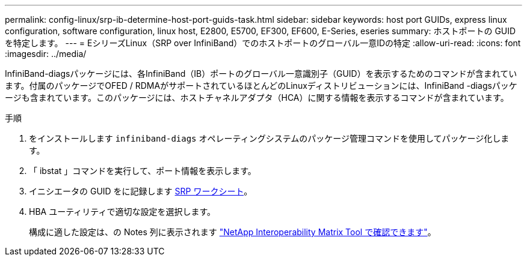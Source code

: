 ---
permalink: config-linux/srp-ib-determine-host-port-guids-task.html 
sidebar: sidebar 
keywords: host port GUIDs, express linux configuration, software configuration, linux host, E2800, E5700, EF300, EF600, E-Series, eseries 
summary: ホストポートの GUID を特定します。 
---
= EシリーズLinux（SRP over InfiniBand）でのホストポートのグローバル一意IDの特定
:allow-uri-read: 
:icons: font
:imagesdir: ../media/


[role="lead"]
InfiniBand-diagsパッケージには、各InfiniBand（IB）ポートのグローバル一意識別子（GUID）を表示するためのコマンドが含まれています。付属のパッケージでOFED / RDMAがサポートされているほとんどのLinuxディストリビューションには、InfiniBand -diagsパッケージも含まれています。このパッケージには、ホストチャネルアダプタ（HCA）に関する情報を表示するコマンドが含まれています。

.手順
. をインストールします `infiniband-diags` オペレーティングシステムのパッケージ管理コマンドを使用してパッケージ化します。
. 「 ibstat 」コマンドを実行して、ポート情報を表示します。
. イニシエータの GUID をに記録します xref:srp-ib-worksheet-concept.adoc[SRP ワークシート]。
. HBA ユーティリティで適切な設定を選択します。
+
構成に適した設定は、の Notes 列に表示されます https://mysupport.netapp.com/matrix["NetApp Interoperability Matrix Tool で確認できます"^]。


